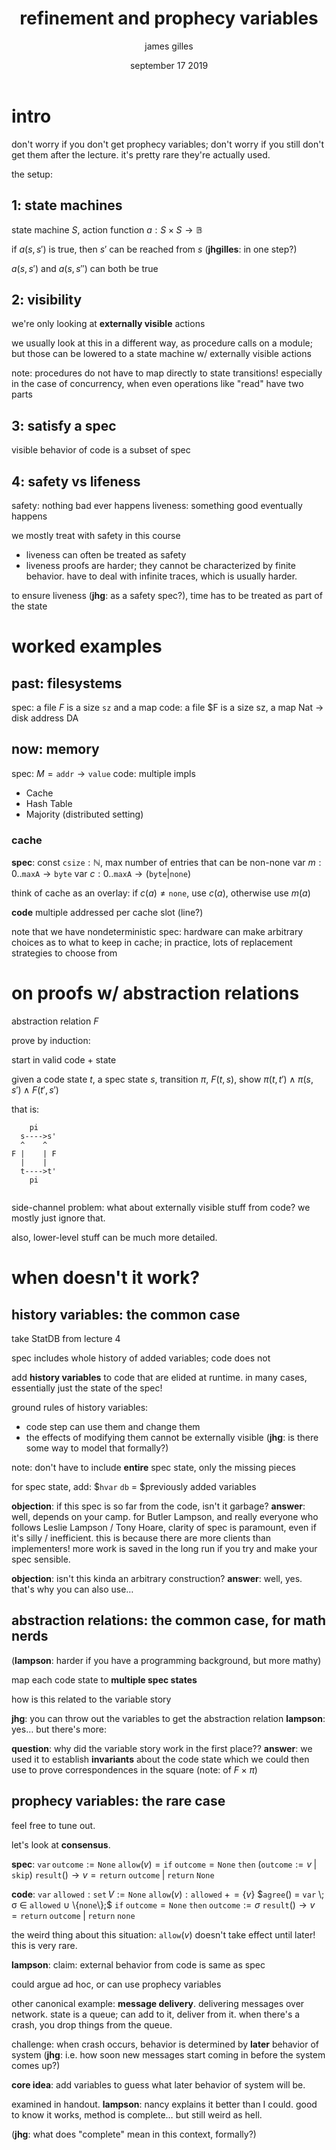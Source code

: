 #+TITLE: refinement and prophecy variables
#+AUTHOR: james gilles
#+EMAIL: jhgilles@mit.edu
#+DATE: september 17 2019
#+OPTIONS: tex:t latex:t
#+STARTUP: latexpreview

* intro
  don't worry if you don't get prophecy variables; don't worry if you still don't get them after the lecture. it's pretty rare they're actually used.

  the setup:

** 1: state machines
   state machine $S$, action function $a : S \times S \to \mathbb{B}$

   if $a(s, s')$ is true, then $s'$ can be reached from $s$ (*jhgilles*: in one step?)

   $a(s, s')$ and $a(s, s'')$ can both be true

** 2: visibility
   we're only looking at *externally visible* actions

   we usually look at this in a different way, as procedure calls on a module; but those can be lowered to a state machine w/ externally visible actions

   note: procedures do not have to map directly to state transitions! especially in the case of concurrency, when even operations like "read" have two parts

** 3: satisfy a spec
   visible behavior of code is a subset of spec

** 4: safety vs lifeness
   safety: nothing bad ever happens
   liveness: something good eventually happens

   we mostly treat with safety in this course
    - liveness can often be treated as safety
    - liveness proofs are harder; they cannot be characterized by finite behavior.
      have to deal with infinite traces, which is usually harder.

   to ensure liveness (*jhg*: as a safety spec?), time has to be treated as part of the state

* worked examples
** past: filesystems
   spec: a file $F$ is a size $\mathtt{sz}$ and a map
   code: a file $F is a size sz, a map Nat -> disk address DA

** now: memory
   spec: $M = \mathtt{addr} \to \mathtt{value}$
   code: multiple impls
   - Cache
   - Hash Table
   - Majority (distributed setting)

*** cache

    *spec*:
    const $\mathtt{csize} : \mathbb{N}$, max number of entries that can be non-none
    var $m : 0 .. \mathtt{maxA} \to \mathtt{byte}$
    var $c : 0 .. \mathtt{maxA} \to (\mathtt{byte} | \mathtt{none})$

    think of cache as an overlay: if $c(a) \ne \mathtt{none}$, use $c(a)$, otherwise use $m(a)$

    *code*
    multiple addressed per cache slot (line?)

    note that we have nondeterministic spec: hardware can make arbitrary choices as to what
    to keep in cache; in practice, lots of replacement strategies to choose from

* on proofs w/ abstraction relations
  abstraction relation $F$

  prove by induction:

  start in valid code + state

  given a code state $t$, a spec state $s$, transition $\pi$, $F(t, s)$,
  show $\pi(t, t') \land \pi(s, s') \land F(t', s')$

  that is:
  #+BEGIN_SRC
    pi
  s---->s'
  ^    ^
F |    | F
  |    |
  t---->t'
    pi

  #+END_SRC

  side-channel problem: what about externally visible stuff from code?
  we mostly just ignore that.

  also, lower-level stuff can be much more detailed.

* when doesn't it work?
** history variables: the common case
   take StatDB from lecture 4

   spec includes whole history of added variables; code does not

   add *history variables* to code that are elided at runtime.
   in many cases, essentially just the state of the spec!

   ground rules of history variables:
   - code step can use them and change them
   - the effects of modifying them cannot be externally visible
     (*jhg*: is there some way to model that formally?)

   note: don't have to include *entire* spec state, only the missing pieces

   for spec state, add:
   $\mathtt{hvar} \mathtt{db} = $previously added variables

   *objection*: if this spec is so far from the code, isn't it garbage?
   *answer*: well, depends on your camp. for Butler Lampson, and really everyone who follows
   Leslie Lampson / Tony Hoare, clarity of spec is paramount, even if it's silly / inefficient.
   this is because there are more clients than implementers! more work is saved in the long run
   if you try and make your spec sensible.

   *objection*: isn't this kinda an arbitrary construction?
   *answer*: well, yes. that's why you can also use...

** abstraction relations: the common case, for math nerds
   (*lampson*: harder if you have a programming background, but more mathy)

   map each code state to *multiple spec states*

   how is this related to the variable story

   *jhg*: you can throw out the variables to get the abstraction relation
   *lampson*: yes... but there's more:

   *question*: why did the variable story work in the first place??
   *answer*: we used it to establish *invariants* about the code state which we could then
   use to prove correspondences in the square (note: of $F \times \pi$)



** prophecy variables: the rare case
   feel free to tune out.

   let's look at *consensus*.

   *spec*:
   $\mathtt{var} \, \mathtt{outcome} := \mathtt{None}$
   $\mathtt{allow}(v) = \mathtt{if} \; \mathtt{outcome} = \mathtt{None} \; \mathtt{then} \; (\mathtt{outcome} := v \;|\; \mathtt{skip})$
   $\mathtt{result}() \to v = \mathtt{return} \: \mathtt{outcome} \;|\; \mathtt{return} \: \mathtt{None}$

   *code*:
   $\mathtt{var} \; \mathtt{allowed} : \mathtt{set}\, V := \mathtt{None}$
   $\mathtt{allow}(v): \mathtt{allowed} \;+\!= \{v\}$
   $\mathtt{agree}() = \mathtt{var} \; \sigma \in \mathtt{allowed} \cup \{\mathtt{none}\};$
     $\mathtt{if} \; \mathtt{outcome} = \mathtt{None} \; \mathtt{then} \; \mathtt{outcome} := \sigma$
   $\mathtt{result}() \to v = \mathtt{return}\; \mathtt{outcome} \; | \; \mathtt{return} \; \mathtt{none}$

   the weird thing about this situation: $\mathtt{allow}(v)$ doesn't take effect until later!
   this is very rare.

   *lampson*: claim: external behavior from code is same as spec

   could argue ad hoc, or can use prophecy variables

   other canonical example: *message delivery*.
   delivering messages over network.
   state is a queue; can add to it, deliver from it.
   when there's a crash, you drop things from the queue.

   challenge: when crash occurs, behavior is determined by *later* behavior of system
   (*jhg*: i.e. how soon new messages start coming in before the system comes up?)

   *core idea*: add variables to guess what later behavior of system will be.

   examined in handout.
   *lampson*: nancy explains it better than I could.
   good to know it works, method is complete... but still weird as hell.

   (*jhg*: what does "complete" mean in this context, formally?)
